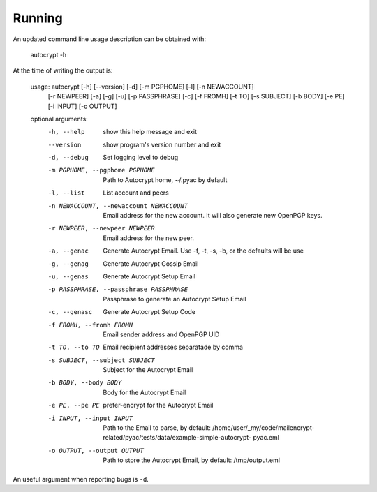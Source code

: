 Running
=========

An updated command line usage description can be obtained with:

    autocrypt -h

At the time of writing the output is:

    usage: autocrypt [-h] [--version] [-d] [-m PGPHOME] [-l] [-n NEWACCOUNT]
                 [-r NEWPEER] [-a] [-g] [-u] [-p PASSPHRASE] [-c] [-f FROMH]
                 [-t TO] [-s SUBJECT] [-b BODY] [-e PE] [-i INPUT] [-o OUTPUT]

    optional arguments:
      -h, --help            show this help message and exit
      --version             show program's version number and exit
      -d, --debug           Set logging level to debug
      -m PGPHOME, --pgphome PGPHOME
                            Path to Autocrypt home, ~/.pyac by default
      -l, --list            List account and peers
      -n NEWACCOUNT, --newaccount NEWACCOUNT
                            Email address for the new account. It will also
                            generate new OpenPGP keys.
      -r NEWPEER, --newpeer NEWPEER
                            Email address for the new peer.
      -a, --genac           Generate Autocrypt Email. Use -f, -t, -s, -b, or the
                            defaults will be use
      -g, --genag           Generate Autocrypt Gossip Email
      -u, --genas           Generate Autocrypt Setup Email
      -p PASSPHRASE, --passphrase PASSPHRASE
                            Passphrase to generate an Autocrypt Setup Email
      -c, --genasc          Generate Autocrypt Setup Code
      -f FROMH, --fromh FROMH
                            Email sender address and OpenPGP UID
      -t TO, --to TO        Email recipient addresses separatade by comma
      -s SUBJECT, --subject SUBJECT
                            Subject for the Autocrypt Email
      -b BODY, --body BODY  Body for the Autocrypt Email
      -e PE, --pe PE        prefer-encrypt for the Autocrypt Email
      -i INPUT, --input INPUT
                            Path to the Email to parse, by default:
                            /home/user/_my/code/mailencrypt-
                            related/pyac/tests/data/example-simple-autocrypt-
                            pyac.eml
      -o OUTPUT, --output OUTPUT
                            Path to store the Autocrypt Email, by default:
                            /tmp/output.eml

An useful argument when reporting bugs is ``-d``.
